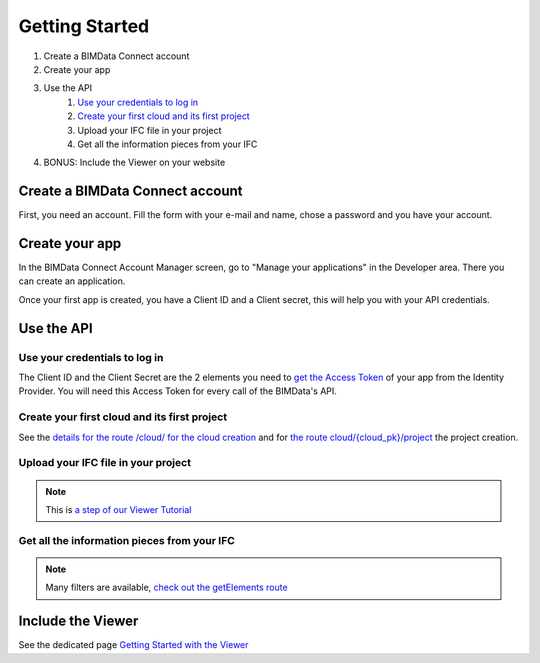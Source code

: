 ===============
Getting Started
===============

#. Create a BIMData Connect account
#. Create your app
#. Use the API
    #. `Use your credentials to log in`_
    #. `Create your first cloud and its first project`_
    #. Upload your IFC file in your project
    #. Get all the information pieces from your IFC
#. BONUS: Include the Viewer on your website

Create a BIMData Connect account
===================================

First, you need an account.
Fill the form with your e-mail and name, chose a password and you have your account.

.. image:: /_images/tutorials/BIMdata_connect_create_an_account.png
   :scale: 100 %
   :alt: Fill the form
   :align: center


Create your app
======================

In the BIMData Connect Account Manager screen, go to "Manage your applications" in the Developer area.
There you can create an application.

.. image:: /_images/tutorials/BIMdata_connect_manage_your_app.png
   :scale: 100 %
   :alt: Fill the form
   :align: center

Once your first app is created, you have a Client ID and a Client secret, this will help you with your API credentials.

.. image:: /_images/tutorials/BIMdata_connect_client_ID_client_secret.png
   :scale: 100 %
   :alt: Fill the form
   :align: center


Use the API
======================

Use your credentials to log in
----------------------------------

The Client ID and the Client Secret are the 2 elements you need to `get the Access Token`_ of your app from the Identity Provider. 
You will need this Access Token for every call of the BIMData's API.

Create your first cloud and its first project
-------------------------------------------------

See the `details for the route /cloud/ for the cloud creation`_ and for `the route cloud/{cloud_pk}/project`_ the project creation.

.. substitution-code-block:: python

        response = requests.post(f'|api_url|/cloud', data=cloud_name, headers=headers)
        cloud_id = response.json().get('id')
        response = requests.post(f'|api_url|/cloud/{cloud_id}/project',  headers=headers)



Upload your IFC file in your project
--------------------------------------


.. substitution-code-block:: python

        url = f'|api_url|/cloud/{cloud_id}/project/{project_id}/document'
        response = requests.post(url, data=payload, files=ifc_path_to_upload, headers=headers)

.. note::

    This is `a step of our Viewer Tutorial`_

Get all the information pieces from your IFC
----------------------------------------------

.. substitution-code-block:: python

        url = f'|api_url|/cloud/{cloud_id}/project/{project_id}/document/{my_ifc_id}'
        response = requests.get(url, data=my_filter, headers=headers)

.. note:: 

    Many filters are available, `check out the getElements route`_

Include the Viewer
=======================

See the dedicated page `Getting Started with the Viewer`_


.. _Include the Viewer in your website: ../viewer/getting_started.html
.. _get the Access Token: ../cookbook/get_access_token.html
.. _Use your credentials to log in: ../cookbook/get_access_token.html
.. _Create your first cloud and its first project: ../tutorials/retrieve-elements.html#step-2-set-up-your-project
.. _details for the route /cloud/ for the cloud creation: ../redoc/index.html#operation/createCloud
.. _a step of our Viewer Tutorial: ../tutorials/retrieve-elements.html#step-3-upload-your-ifc
.. _check out the getElements route: ../redoc/index.html#operation/getElements
.. _Getting Started with the Viewer: ../viewer/getting_started.html
.. _the route cloud/{cloud_pk}/project: https://developers-staging.bimdata.io/redoc/index.html#operation/createProject
